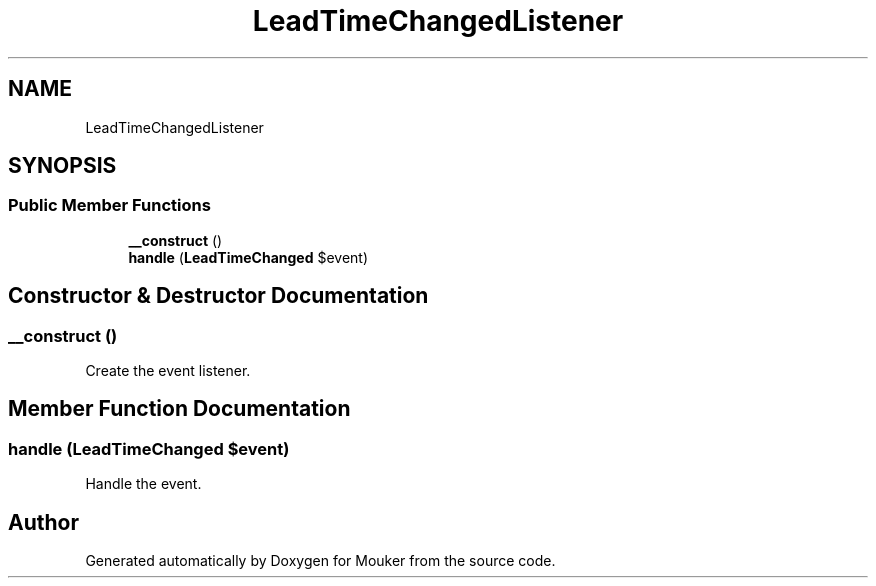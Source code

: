 .TH "LeadTimeChangedListener" 3 "Mouker" \" -*- nroff -*-
.ad l
.nh
.SH NAME
LeadTimeChangedListener
.SH SYNOPSIS
.br
.PP
.SS "Public Member Functions"

.in +1c
.ti -1c
.RI "\fB__construct\fP ()"
.br
.ti -1c
.RI "\fBhandle\fP (\fBLeadTimeChanged\fP $event)"
.br
.in -1c
.SH "Constructor & Destructor Documentation"
.PP 
.SS "__construct ()"
Create the event listener\&. 
.SH "Member Function Documentation"
.PP 
.SS "handle (\fBLeadTimeChanged\fP $event)"
Handle the event\&. 

.SH "Author"
.PP 
Generated automatically by Doxygen for Mouker from the source code\&.
